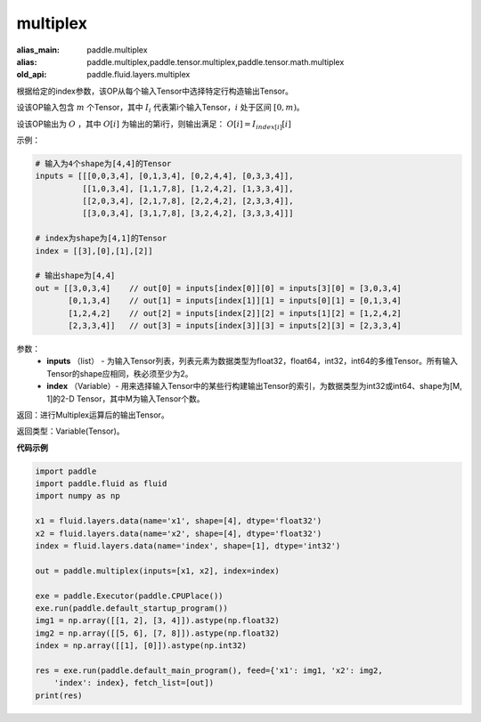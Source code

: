 .. _cn_api_fluid_layers_multiplex:

multiplex
-------------------------------

.. py:function:: paddle.fluid.layers.multiplex(inputs, index)

:alias_main: paddle.multiplex
:alias: paddle.multiplex,paddle.tensor.multiplex,paddle.tensor.math.multiplex
:old_api: paddle.fluid.layers.multiplex



根据给定的index参数，该OP从每个输入Tensor中选择特定行构造输出Tensor。

设该OP输入包含 :math:`m` 个Tensor，其中 :math:`I_{i}` 代表第i个输入Tensor，:math:`i` 处于区间 :math:`[0,m)`。

设该OP输出为 :math:`O` ，其中 :math:`O[i]` 为输出的第i行，则输出满足： :math:`O[i] = I_{index[i]}[i]`

示例：

.. code-block:: text
        
        # 输入为4个shape为[4,4]的Tensor
        inputs = [[[0,0,3,4], [0,1,3,4], [0,2,4,4], [0,3,3,4]],
                  [[1,0,3,4], [1,1,7,8], [1,2,4,2], [1,3,3,4]],
                  [[2,0,3,4], [2,1,7,8], [2,2,4,2], [2,3,3,4]],
                  [[3,0,3,4], [3,1,7,8], [3,2,4,2], [3,3,3,4]]]

        # index为shape为[4,1]的Tensor
        index = [[3],[0],[1],[2]]
        
        # 输出shape为[4,4]
        out = [[3,0,3,4]    // out[0] = inputs[index[0]][0] = inputs[3][0] = [3,0,3,4]
               [0,1,3,4]    // out[1] = inputs[index[1]][1] = inputs[0][1] = [0,1,3,4]
               [1,2,4,2]    // out[2] = inputs[index[2]][2] = inputs[1][2] = [1,2,4,2]
               [2,3,3,4]]   // out[3] = inputs[index[3]][3] = inputs[2][3] = [2,3,3,4]

参数：
  - **inputs** （list） - 为输入Tensor列表，列表元素为数据类型为float32，float64，int32，int64的多维Tensor。所有输入Tensor的shape应相同，秩必须至少为2。
  - **index** （Variable）- 用来选择输入Tensor中的某些行构建输出Tensor的索引，为数据类型为int32或int64、shape为[M, 1]的2-D Tensor，其中M为输入Tensor个数。

返回：进行Multiplex运算后的输出Tensor。

返回类型：Variable(Tensor)。

**代码示例**

..  code-block:: python

    import paddle
    import paddle.fluid as fluid
    import numpy as np
    
    x1 = fluid.layers.data(name='x1', shape=[4], dtype='float32')
    x2 = fluid.layers.data(name='x2', shape=[4], dtype='float32')
    index = fluid.layers.data(name='index', shape=[1], dtype='int32')
    
    out = paddle.multiplex(inputs=[x1, x2], index=index)
    
    exe = paddle.Executor(paddle.CPUPlace())
    exe.run(paddle.default_startup_program())
    img1 = np.array([[1, 2], [3, 4]]).astype(np.float32)
    img2 = np.array([[5, 6], [7, 8]]).astype(np.float32)
    index = np.array([[1], [0]]).astype(np.int32)
    
    res = exe.run(paddle.default_main_program(), feed={'x1': img1, 'x2': img2,
        'index': index}, fetch_list=[out])
    print(res)

